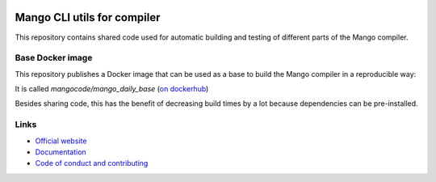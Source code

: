 
.. image:: https://github.com/mangolang/cli/workflows/Test%20&%20deploy%20Mango%20CLI/badge.svg
    :target: https://github.com/mangolang/cli/actions

.. image:: https://deps.rs/repo/github/mangolang/cli/status.svg
    :target: https://deps.rs/repo/github/mangolang/cli

.. image:: https://readthedocs.org/projects/mangolang/badge/?version=latest
    :target: https://docs.mangocode.org/en/latest/

.. image:: https://img.shields.io/badge/License-Apache%202.0-blue.svg
    :target: https://opensource.org/licenses/Apache-2.0


Mango CLI utils for compiler
===============================

This repository contains shared code used for automatic building and testing of different parts of the Mango compiler.

Base Docker image
-------------------------------

This repository publishes a Docker image that can be used as a base to build the Mango compiler in a reproducible way::

It is called `mangocode/mango_daily_base` (`on dockerhub`_)

Besides sharing code, this has the benefit of decreasing build times by a lot because dependencies can be pre-installed.

Links
-------------------------------

* `Official website`_
* `Documentation`_
* `Code of conduct and contributing`_

.. _Official website: https://mangocode.org/
.. _`Documentation`: https://docs.mangocode.org/
.. _`Code of conduct and contributing`: https://github.com/mangolang/mango
.. _`on dockerhub`: https://hub.docker.com/repository/docker/mangocode/mango_daily_base/general
